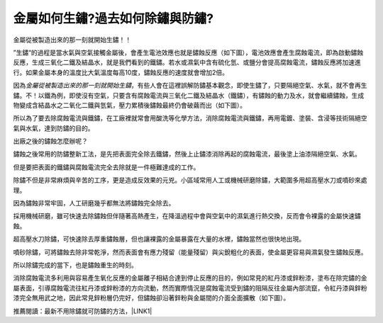 
.. _h56a41143b2a3f40427e7a356617232:

金屬如何生鏽?過去如何除鏽與防鏽?
********************************

金屬從被製造出來的那一刻就開始生鏽！！

”生鏽“的過程是當水氣與空氣接觸金屬後，會產生電池效應也就是鏽蝕反應（如下圖），電池效應會產生腐蝕電流，即為啟動鏽蝕反應，生成三氧化二鐵及結晶水，就是我們看到的鐵鏽。若水或濕氣中含有硫化氫、或鹽分會提高腐蝕電流，鏽蝕反應將加速進行。如果金屬本身的溫度比大氣溫度每高10度，鏽蝕反應的速度就會增加2倍。

\ |IMG1|\ 

因為\ |STYLE0|\ ，有些人會在這裡誤解防鏽基本觀念，即使生鏽了，只要隔絕空氣、水氣，就不會再生鏽。不！以鐵為例，即使沒有空氣，只要含有腐蝕電流與三氧化二鐵及結晶水（鐵鏽），有鏽蝕的動力及水，就會繼續鏽蝕，生成物變成含結晶水之二氧化二鐵與氫氣，壓力累積後鏽蝕最終仍會破繭而出（如下圖）。

\ |IMG2|\ 

所以為了要去除腐蝕電流與鐵鏽，在工廠裡就常會用酸洗等化學方法，消除腐蝕電流與鐵鏽，再用電鍍、塗裝、含浸等技術隔絕空氣與水氣，達到防鏽的目的。

出廠之後的鏽蝕怎麼辦呢？

鏽蝕之後常用的防鏽整新工法，是先把表面完全除去鐵鏽，然後上止鏽漆消除再起的腐蝕電流，最後塗上油漆隔絕空氣、水氣。

但是要把表面的鐵鏽與腐蝕電流完全去除就是一件極難達成的工作。

除鏽不但是非常麻煩與辛苦的工序，更是造成反效果的元兇。小區域常用人工或機械研磨除鏽，大範圍多用超高壓水刀或噴砂來處理。

因為鏽蝕非常牢固，人工研磨幾乎都無法將鏽蝕完全除去。

採用機械研磨，雖可快速去除鏽蝕但伴隨著高熱產生，在降溫過程中會與空氣中的濕氣進行熱交換，反而會令裸露的金屬快速鏽蝕。

超高壓水刀除鏽，可快速除去厚重鏽蝕層，但也讓裸露的金屬暴露在大量的水裡，鏽蝕當然也很快地出現。

噴砂除鏽，可將鏽蝕去除非常乾淨，然而表面會有應力殘留（能量殘留）與尖銳粗化的表面，使金屬更容易與濕氣發生鏽蝕反應。

所以除鏽完成的當下，也是鏽蝕重生的時刻。

消除腐蝕電流多利用與容易產生氧化反應的金屬離子相結合達到停止反應的目的，例如常見的紅丹漆或鋅粉漆，塗布在除完鏽的金屬表面，引導腐蝕電流往紅丹漆或鋅粉漆的方向流動，然而實際情況是腐蝕電流受到鏽的阻隔反往金屬內部流竄，令紅丹漆與鋅粉漆完全無用武之地，因此常見鋅粉層仍完好，但鏽蝕卻沿著鋅粉與金屬間的介面全面擴散（如下圖）。

\ |IMG3|\ 

推薦閱讀：最新不用除鏽就可防鏽的方法，\ |LINK1|\ 


.. bottom of content


.. |STYLE0| replace:: *金屬從被製造出來的那一刻就開始生鏽*


.. |LINK1| raw:: html

    <a href="http://tw.neusauber.com" target="_blank">AR透明防鏽劑的介紹</a>


.. |IMG1| image:: static/whyrust_1.jpeg
   :height: 249 px
   :width: 330 px

.. |IMG2| image:: static/whyrust_2.png
   :height: 229 px
   :width: 333 px

.. |IMG3| image:: static/whyrust_3.png
   :height: 412 px
   :width: 469 px

